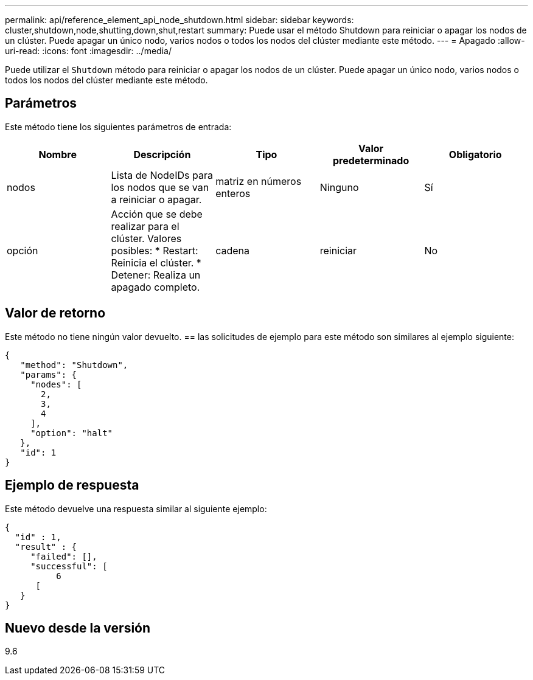 ---
permalink: api/reference_element_api_node_shutdown.html 
sidebar: sidebar 
keywords: cluster,shutdown,node,shutting,down,shut,restart 
summary: Puede usar el método Shutdown para reiniciar o apagar los nodos de un clúster. Puede apagar un único nodo, varios nodos o todos los nodos del clúster mediante este método. 
---
= Apagado
:allow-uri-read: 
:icons: font
:imagesdir: ../media/


[role="lead"]
Puede utilizar el `Shutdown` método para reiniciar o apagar los nodos de un clúster. Puede apagar un único nodo, varios nodos o todos los nodos del clúster mediante este método.



== Parámetros

Este método tiene los siguientes parámetros de entrada:

|===
| Nombre | Descripción | Tipo | Valor predeterminado | Obligatorio 


 a| 
nodos
 a| 
Lista de NodeIDs para los nodos que se van a reiniciar o apagar.
 a| 
matriz en números enteros
 a| 
Ninguno
 a| 
Sí



 a| 
opción
 a| 
Acción que se debe realizar para el clúster. Valores posibles: * Restart: Reinicia el clúster. * Detener: Realiza un apagado completo.
 a| 
cadena
 a| 
reiniciar
 a| 
No

|===


== Valor de retorno

Este método no tiene ningún valor devuelto. == las solicitudes de ejemplo para este método son similares al ejemplo siguiente:

[listing]
----
{
   "method": "Shutdown",
   "params": {
     "nodes": [
       2,
       3,
       4
     ],
     "option": "halt"
   },
   "id": 1
}
----


== Ejemplo de respuesta

Este método devuelve una respuesta similar al siguiente ejemplo:

[listing]
----
{
  "id" : 1,
  "result" : {
     "failed": [],
     "successful": [
          6
      [
   }
}
----


== Nuevo desde la versión

9.6

